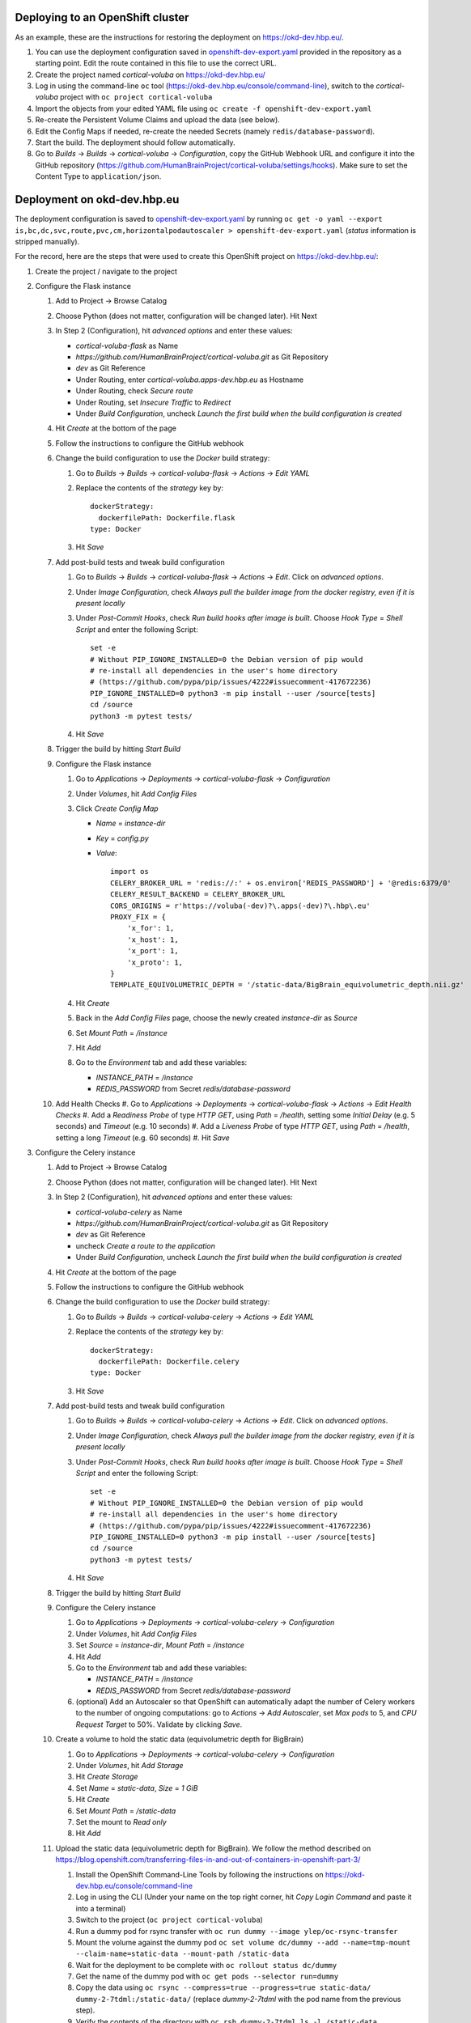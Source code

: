 Deploying to an OpenShift cluster
=================================

As an example, these are the instructions for restoring the deployment on https://okd-dev.hbp.eu/.

#. You can use the deployment configuration saved in `<openshift-dev-export.yaml>`_ provided in the repository as a starting point. Edit the route contained in this file to use the correct URL.
#. Create the project named `cortical-voluba` on https://okd-dev.hbp.eu/
#. Log in using the command-line ``oc`` tool (https://okd-dev.hbp.eu/console/command-line), switch to the `cortical-voluba` project with ``oc project cortical-voluba``
#. Import the objects from your edited YAML file using ``oc create -f openshift-dev-export.yaml``
#. Re-create the Persistent Volume Claims and upload the data (see below).
#. Edit the Config Maps if needed, re-create the needed Secrets (namely ``redis/database-password``).
#. Start the build. The deployment should follow automatically.
#. Go to `Builds` -> `Builds` -> `cortical-voluba` -> `Configuration`, copy the GitHub Webhook URL and configure it into the GitHub repository (https://github.com/HumanBrainProject/cortical-voluba/settings/hooks). Make sure to set the Content Type to ``application/json``.


Deployment on okd-dev.hbp.eu
============================

The deployment configuration is saved to `<openshift-dev-export.yaml>`_ by running ``oc get -o yaml --export is,bc,dc,svc,route,pvc,cm,horizontalpodautoscaler > openshift-dev-export.yaml`` (`status` information is stripped manually).

For the record, here are the steps that were used to create this OpenShift project on https://okd-dev.hbp.eu/:

#. Create the project / navigate to the project
#. Configure the Flask instance

   #. Add to Project -> Browse Catalog
   #. Choose Python (does not matter, configuration will be changed later). Hit Next
   #. In Step 2 (Configuration), hit `advanced options` and enter these values:

      - `cortical-voluba-flask` as Name
      - `https://github.com/HumanBrainProject/cortical-voluba.git` as Git Repository
      - `dev` as Git Reference
      - Under Routing, enter `cortical-voluba.apps-dev.hbp.eu` as Hostname
      - Under Routing, check `Secure route`
      - Under Routing, set `Insecure Traffic` to `Redirect`
      - Under `Build Configuration`, uncheck `Launch the first build when the build configuration is created`

   #. Hit `Create` at the bottom of the page
   #. Follow the instructions to configure the GitHub webhook
   #. Change the build configuration to use the `Docker` build strategy:

      #. Go to `Builds` -> `Builds` -> `cortical-voluba-flask` -> `Actions` -> `Edit YAML`
      #. Replace the contents of the `strategy` key by::

           dockerStrategy:
             dockerfilePath: Dockerfile.flask
           type: Docker

      #. Hit `Save`

   #. Add post-build tests and tweak build configuration

      #. Go to `Builds` -> `Builds` -> `cortical-voluba-flask` -> `Actions` -> `Edit`. Click on `advanced options`.
      #. Under `Image Configuration`, check `Always pull the builder image from the docker registry, even if it is present locally`
      #. Under `Post-Commit Hooks`, check `Run build hooks after image is built`. Choose `Hook Type` = `Shell Script` and enter the following Script::

           set -e
           # Without PIP_IGNORE_INSTALLED=0 the Debian version of pip would
           # re-install all dependencies in the user's home directory
           # (https://github.com/pypa/pip/issues/4222#issuecomment-417672236)
           PIP_IGNORE_INSTALLED=0 python3 -m pip install --user /source[tests]
           cd /source
           python3 -m pytest tests/

      #. Hit `Save`

   #. Trigger the build by hitting `Start Build`
   #. Configure the Flask instance

      #. Go to `Applications` -> `Deployments` -> `cortical-voluba-flask` -> `Configuration`
      #. Under `Volumes`, hit `Add Config Files`
      #. Click `Create Config Map`

         - `Name` = `instance-dir`
         - `Key` = `config.py`
         - `Value`::

             import os
             CELERY_BROKER_URL = 'redis://:' + os.environ['REDIS_PASSWORD'] + '@redis:6379/0'
             CELERY_RESULT_BACKEND = CELERY_BROKER_URL
             CORS_ORIGINS = r'https://voluba(-dev)?\.apps(-dev)?\.hbp\.eu'
             PROXY_FIX = {
                 'x_for': 1,
                 'x_host': 1,
                 'x_port': 1,
                 'x_proto': 1,
             }
             TEMPLATE_EQUIVOLUMETRIC_DEPTH = '/static-data/BigBrain_equivolumetric_depth.nii.gz'

      #. Hit `Create`
      #. Back in the `Add Config Files` page, choose the newly created `instance-dir` as `Source`
      #. Set `Mount Path` = `/instance`
      #. Hit `Add`
      #. Go to the `Environment` tab and add these variables:

         - `INSTANCE_PATH` = `/instance`
         - `REDIS_PASSWORD` from Secret `redis/database-password`

   #. Add Health Checks
      #. Go to `Applications` -> `Deployments` -> `cortical-voluba-flask` -> `Actions` -> `Edit Health Checks`
      #. Add a `Readiness Probe` of type `HTTP GET`, using `Path` = `/health`, setting some `Initial Delay` (e.g. 5 seconds) and `Timeout` (e.g. 10 seconds)
      #. Add a `Liveness Probe` of type `HTTP GET`, using `Path` = `/health`, setting a long `Timeout` (e.g. 60 seconds)
      #. Hit `Save`

#. Configure the Celery instance

   #. Add to Project -> Browse Catalog
   #. Choose Python (does not matter, configuration will be changed later). Hit Next
   #. In Step 2 (Configuration), hit `advanced options` and enter these values:

      - `cortical-voluba-celery` as Name
      - `https://github.com/HumanBrainProject/cortical-voluba.git` as Git Repository
      - `dev` as Git Reference
      - uncheck `Create a route to the application`
      - Under `Build Configuration`, uncheck `Launch the first build when the build configuration is created`

   #. Hit `Create` at the bottom of the page
   #. Follow the instructions to configure the GitHub webhook
   #. Change the build configuration to use the `Docker` build strategy:

      #. Go to `Builds` -> `Builds` -> `cortical-voluba-celery` -> `Actions` -> `Edit YAML`
      #. Replace the contents of the `strategy` key by::

           dockerStrategy:
             dockerfilePath: Dockerfile.celery
           type: Docker

      #. Hit `Save`

   #. Add post-build tests and tweak build configuration

      #. Go to `Builds` -> `Builds` -> `cortical-voluba-celery` -> `Actions` -> `Edit`. Click on `advanced options`.
      #. Under `Image Configuration`, check `Always pull the builder image from the docker registry, even if it is present locally`
      #. Under `Post-Commit Hooks`, check `Run build hooks after image is built`. Choose `Hook Type` = `Shell Script` and enter the following Script::

           set -e
           # Without PIP_IGNORE_INSTALLED=0 the Debian version of pip would
           # re-install all dependencies in the user's home directory
           # (https://github.com/pypa/pip/issues/4222#issuecomment-417672236)
           PIP_IGNORE_INSTALLED=0 python3 -m pip install --user /source[tests]
           cd /source
           python3 -m pytest tests/

      #. Hit `Save`

   #. Trigger the build by hitting `Start Build`
   #. Configure the Celery instance

      #. Go to `Applications` -> `Deployments` -> `cortical-voluba-celery` -> `Configuration`
      #. Under `Volumes`, hit `Add Config Files`
      #. Set `Source` = `instance-dir`, `Mount Path` = `/instance`
      #. Hit `Add`
      #. Go to the `Environment` tab and add these variables:

         - `INSTANCE_PATH` = `/instance`
         - `REDIS_PASSWORD` from Secret `redis/database-password`

      #. (optional) Add an Autoscaler so that OpenShift can automatically adapt the number of Celery workers to the number of ongoing computations: go to `Actions` -> `Add Autoscaler`, set `Max pods` to 5, and `CPU Request Target` to 50%. Validate by clicking `Save`.

   #. Create a volume to hold the static data (equivolumetric depth for BigBrain)

      #. Go to `Applications` -> `Deployments` -> `cortical-voluba-celery` -> `Configuration`
      #. Under `Volumes`, hit `Add Storage`
      #. Hit `Create Storage`
      #. Set `Name` = `static-data`, `Size` = `1 GiB`
      #. Hit `Create`
      #. Set `Mount Path` = `/static-data`
      #. Set the mount to `Read only`
      #. Hit `Add`

   #. Upload the static data (equivolumetric depth for BigBrain). We follow the method described on https://blog.openshift.com/transferring-files-in-and-out-of-containers-in-openshift-part-3/

      #. Install the OpenShift Command-Line Tools by following the instructions on https://okd-dev.hbp.eu/console/command-line
      #. Log in using the CLI (Under your name on the top right corner, hit `Copy Login Command` and paste it into a terminal)
      #. Switch to the project (``oc project cortical-voluba``)
      #. Run a dummy pod for rsync transfer with ``oc run dummy --image ylep/oc-rsync-transfer``
      #. Mount the volume against the dummy pod ``oc set volume dc/dummy --add --name=tmp-mount --claim-name=static-data --mount-path /static-data``
      #. Wait for the deployment to be complete with ``oc rollout status dc/dummy``
      #. Get the name of the dummy pod with ``oc get pods --selector run=dummy``
      #. Copy the data using ``oc rsync --compress=true --progress=true static-data/ dummy-2-7tdml:/static-data/`` (replace `dummy-2-7tdml` with the pod name from the previous step).
      #. Verify the contents of the directory with ``oc rsh dummy-2-7tdml ls -l /static-data``
      #. Delete everything related to the temporary pod with ``oc delete all --selector run=dummy``

   #. Add Health Checks (TODO: figure out how to check for celery worker, I could not figure out how to use ``celery inspect ping``).

#. Configure the Redis instance

   #. `Add to project` -> `Browse Catalog`
   #. Choose `Redis (Ephemeral)` (FIXME: production should probably use persistent storage)
   #. Under `Configuration`, leave default values
   #. Under `Binding`, choose `Create a secret...`
   #. Hit `Create`
